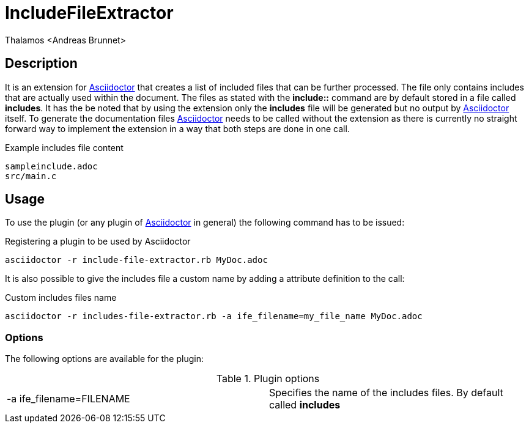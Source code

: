 = IncludeFileExtractor
:author: Thalamos <Andreas Brunnet>
:adoctor: https://asciidoctor.org/[Asciidoctor]


== Description
It is an extension for {adoctor} that creates a list of included files that can be further processed. The file only contains 
includes that are actually used within the document. The files as stated with the *include::* command are by default stored in a file called *includes*. 
It has the be noted that by using the extension only the *includes* file will be generated but no output by {adoctor} itself. To generate the documentation files {adoctor} needs to be called without the extension as there is currently no straight forward way to implement the extension in a way that both steps are done in one call.

.Example includes file content
----
sampleinclude.adoc
src/main.c
----

== Usage
To use the plugin (or any plugin of {adoctor} in general) the following command has to be issued:

.Registering a plugin to be used by Asciidoctor
----
asciidoctor -r include-file-extractor.rb MyDoc.adoc
----

It is also possible to give the includes file a custom name by adding a attribute definition to the call: 

.Custom includes files name 
----
asciidoctor -r includes-file-extractor.rb -a ife_filename=my_file_name MyDoc.adoc
----

=== Options
The following options are available for the plugin:

.Plugin options
|===
| -a ife_filename=FILENAME | Specifies the name of the includes files. By default called *includes*
|===
